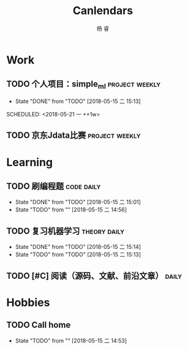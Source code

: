 #+LATEX_HEADER: \usepackage{xeCJK}
#+LATEX_HEADER: \setmainfont{"微软雅黑"}
#+ATTR_LATEX: :width 5cm :options angle=90
#+TITLE: Canlendars
#+AUTHOR: 杨 睿
#+EMAIL: yangruipis@163.com
#+KEYWORDS: GTD
#+OPTIONS: H:4 toc:t 
#+TAGS: { code(c) theory(t) school(s) easy(e) project(p) daily(d) weekly(w)}

* Work

** TODO 个人项目：simple_ml                                :project:weekly:
- State "DONE"       from "TODO"       [2018-05-15 二 15:13]

SCHEDULED: <2018-05-21 一 ++1w>
:PROPERTIES:
:LAST_REPEAT: [2018-05-15 二 15:13]
:END:

** TODO 京东Jdata比赛                                      :project:weekly:
SCHEDULED: <2018-05-16 三 ++1w>

* Learning

** TODO 刷编程题                                               :code:daily:
SCHEDULED: <2018-05-16 三 13:30-16:00 ++1d>
- State "DONE"       from "TODO"       [2018-05-15 二 15:01]
- State "TODO"       from ""           [2018-05-15 二 14:56]
:PROPERTIES:
:LAST_REPEAT: [2018-05-15 二 15:01]
:END:

** TODO 复习机器学习                                         :theory:daily:
SCHEDULED: <2018-05-16 三 10:00-11:00 ++1d>
- State "DONE"       from "TODO"       [2018-05-15 二 15:14]
- State "TODO"       from "TODO"       [2018-05-15 二 15:13]
:PROPERTIES:
:LAST_REPEAT: [2018-05-15 二 15:14]
:END:

** TODO [#C] 阅读（源码、文献、前沿文章）                           :daily:
SCHEDULED: <2018-05-15 二 21:00-22:00 ++1d>




* Hobbies

** TODO Call home
SCHEDULED: <2018-05-18 五 ++1w>

- State "TODO"       from ""           [2018-05-15 二 14:53]

